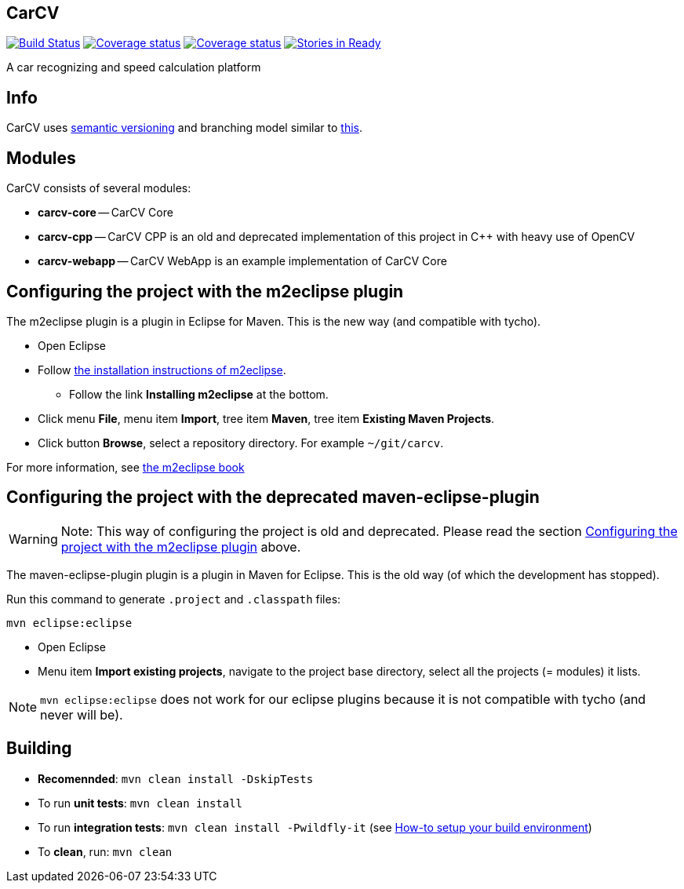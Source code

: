 == CarCV

image:https://travis-ci.org/oskopek/carcv.png?branch=master["Build Status", link="https://travis-ci.org/oskopek/carcv"] image:https://coveralls.io/repos/oskopek/carcv/badge.png?branch=develop["Coverage status", link="https://coveralls.io/r/oskopek/carcv?branch=develop"] image:https://coveralls.io/repos/oskopek/carcv/badge.png?branch=develop["Coverage status", link="https://coveralls.io/r/oskopek/carcv?branch=develop"] image:https://badge.waffle.io/oskopek/carcv.png?label=ready["Stories in Ready", link="http://waffle.io/oskopek/carcv"]

A car recognizing and speed calculation platform

////
Build status: image:https://travis-ci.org/oskopek/carcv.png?branch=master["Build Status", link="https://travis-ci.org/oskopek/carcv"]

Ohloh: image:https://www.ohloh.net/p/carcv/widgets/project_thin_badge.gif["Ohloh widget", link="https://www.ohloh.net/p/carcv"]

Coverage status: image:https://coveralls.io/repos/oskopek/carcv/badge.png?branch=develop["Coverage status", link="https://coveralls.io/r/oskopek/carcv?branch=develop"]

Waffle.io: image:https://badge.waffle.io/oskopek/carcv.png?label=ready["Stories in Ready", link="http://waffle.io/oskopek/carcv"]
////

== Info

CarCV uses http://semver.org/[semantic versioning] and branching model similar to http://nvie.com/posts/a-successful-git-branching-model/[this].

== Modules

CarCV consists of several modules:

* *carcv-core* -- CarCV Core
* *carcv-cpp* -- CarCV CPP is an old and deprecated implementation of this project in C++ with heavy use of OpenCV
* *carcv-webapp* -- CarCV WebApp is an example implementation of CarCV Core

== Configuring the project with the m2eclipse plugin

The m2eclipse plugin is a plugin in Eclipse for Maven.
This is the new way (and compatible with tycho).

* Open Eclipse
* Follow http://m2eclipse.sonatype.org/[the installation instructions of m2eclipse].
** Follow the link *Installing m2eclipse* at the bottom.
* Click menu *File*, menu item *Import*, tree item *Maven*, tree item *Existing Maven Projects*.
* Click button *Browse*, select a repository directory. For example `~/git/carcv`.

For more information, see http://www.sonatype.com/books/m2eclipse-book/reference/[the m2eclipse book]

== Configuring the project with the deprecated maven-eclipse-plugin

[WARNING]
====
Note: This way of configuring the project is old and deprecated.
Please read the section
link:#configuring-the-project-with-the-m2eclipse-plugin[Configuring the project with the m2eclipse plugin]
above.
====

The maven-eclipse-plugin plugin is a plugin in Maven for Eclipse.
This is the old way (of which the development has stopped).

Run this command to generate `.project` and `.classpath` files: 

`mvn eclipse:eclipse`

* Open Eclipse
* Menu item *Import existing projects*, navigate to the project base directory, select all the projects (= modules) it lists.

[NOTE]
====
`mvn eclipse:eclipse` does not work for our eclipse plugins because it is not compatible with tycho
(and never will be).
====

== Building

* *Recomennded*: `mvn clean install -DskipTests`
* To run *unit tests*: `mvn clean install`
* To run *integration tests*: `mvn clean install -Pwildfly-it`
(see link:./docs/howto-setup-environment.adoc[How-to setup your build environment])
* To *clean*, run: `mvn clean`
